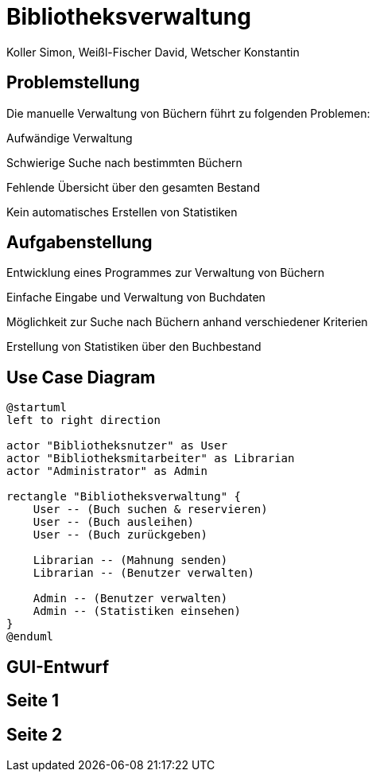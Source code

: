 = Bibliotheksverwaltung
:author: Koller Simon, Weißl-Fischer David, Wetscher Konstantin
:encoding: utf-8
:lang: de
:doctype: article
//:icons: font
:customcss: css/presentation.css
//:revealjs_customtheme: css/sky.css
//:revealjs_customtheme: css/black.css
:revealjs_width: 1408
:revealjs_height: 792
:source-highlighter: highlightjs
:revealjs_background_size: cover
//:revealjs_parallaxBackgroundImage: images/background-landscape-light-orange.jpg
//:revealjs_parallaxBackgroundSize: 4936px 2092px
//:highlightjs-theme: css/atom-one-light.css
// we want local served font-awesome fonts
:iconfont-remote!:
:iconfont-name: fonts/fontawesome/css/all
//:revealjs_parallaxBackgroundImage: background-landscape-light-orange.jpg
//:revealjs_parallaxBackgroundSize: 4936px 2092px
ifdef::env-ide[]
:imagesdir: ../images
endif::[]
ifndef::env-ide[]
:imagesdir: /images
endif::[]
//:revealjs_theme: sky
//:title-slide-background-image: img.png
:title-slide-transition-speed: fast


== Problemstellung

Die manuelle Verwaltung von Büchern führt zu folgenden Problemen:

Aufwändige Verwaltung

Schwierige Suche nach bestimmten Büchern

Fehlende Übersicht über den gesamten Bestand

Kein automatisches Erstellen von Statistiken


== Aufgabenstellung

Entwicklung eines Programmes zur Verwaltung von Büchern

Einfache Eingabe und Verwaltung von Buchdaten

Möglichkeit zur Suche nach Büchern anhand verschiedener Kriterien

Erstellung von Statistiken über den Buchbestand


== Use Case Diagram
[plantuml,bibliotheksverwaltung-ucd,png]
----
@startuml
left to right direction

actor "Bibliotheksnutzer" as User
actor "Bibliotheksmitarbeiter" as Librarian
actor "Administrator" as Admin

rectangle "Bibliotheksverwaltung" {
    User -- (Buch suchen & reservieren)
    User -- (Buch ausleihen)
    User -- (Buch zurückgeben)

    Librarian -- (Mahnung senden)
    Librarian -- (Benutzer verwalten)

    Admin -- (Benutzer verwalten)
    Admin -- (Statistiken einsehen)
}
@enduml
----

[.title-slide]
== GUI-Entwurf

[background-image="slides/images/Seite_1.png"]
== Seite 1

[background-image="slides/images/Seite_2.png"]
== Seite 2

